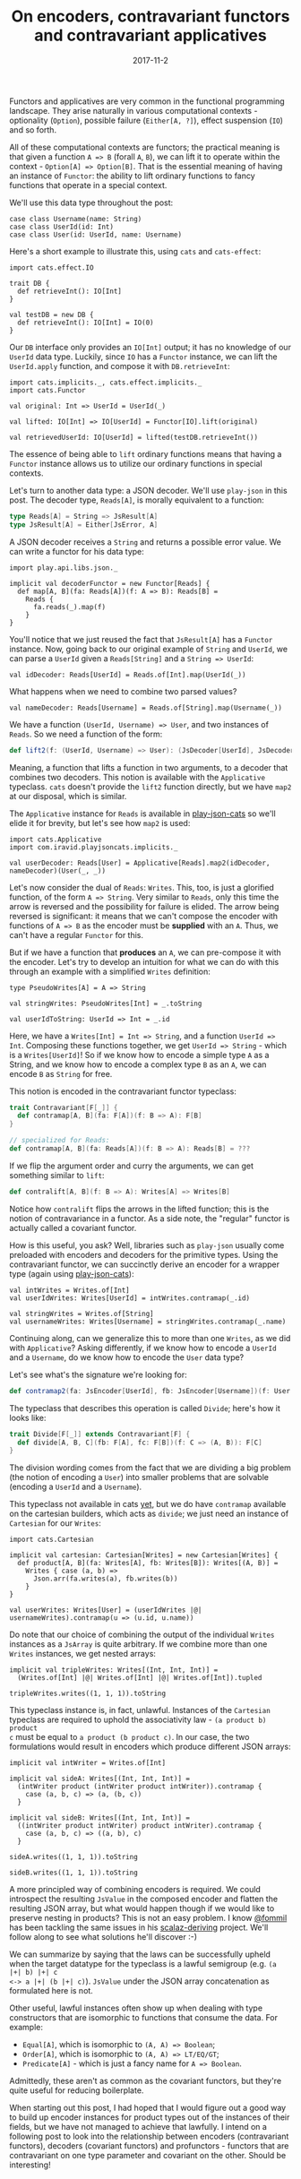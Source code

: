 #+TITLE: On encoders, contravariant functors and contravariant applicatives
#+DATE: 2017-11-2

Functors and applicatives are very common in the functional programming
landscape. They arise naturally in various computational contexts - optionality
(~Option~), possible failure (~Either[A, ?]~), effect suspension (~IO~) and so
forth.

All of these computational contexts are functors; the practical meaning is that
given a function ~A => B~ (forall ~A~, ~B~), we can lift it to operate within
the context - ~Option[A] => Option[B]~. That is the essential meaning of having
an instance of ~Functor~: the ability to lift ordinary functions to fancy
functions that operate in a special context.

We'll use this data type throughout the post:
#+BEGIN_SRC tut
  case class Username(name: String)
  case class UserId(id: Int)
  case class User(id: UserId, name: Username)
#+END_SRC

Here's a short example to illustrate this, using ~cats~ and ~cats-effect~:
#+BEGIN_SRC tut
  import cats.effect.IO

  trait DB {
    def retrieveInt(): IO[Int]
  }

  val testDB = new DB {
    def retrieveInt(): IO[Int] = IO(0)
  }
#+END_SRC

Our ~DB~ interface only provides an ~IO[Int]~ output; it has no knowledge of our
~UserId~ data type. Luckily, since ~IO~ has a ~Functor~ instance, we can lift
the ~UserId.apply~ function, and compose it with ~DB.retrieveInt~:
#+BEGIN_SRC tut
  import cats.implicits._, cats.effect.implicits._
  import cats.Functor

  val original: Int => UserId = UserId(_)

  val lifted: IO[Int] => IO[UserId] = Functor[IO].lift(original)

  val retrievedUserId: IO[UserId] = lifted(testDB.retrieveInt())
#+END_SRC

The essence of being able to ~lift~ ordinary functions means that having a
~Functor~ instance allows us to utilize our ordinary functions in special
contexts.

Let's turn to another data type: a JSON decoder. We'll use ~play-json~ in this
post. The decoder type, ~Reads[A]~, is morally equivalent to a function:
#+BEGIN_SRC scala
  type Reads[A] = String => JsResult[A]
  type JsResult[A] = Either[JsError, A]
#+END_SRC

A JSON decoder receives a ~String~ and returns a possible error value. We can
write a functor for his data type:
#+BEGIN_SRC tut
  import play.api.libs.json._

  implicit val decoderFunctor = new Functor[Reads] {
    def map[A, B](fa: Reads[A])(f: A => B): Reads[B] = 
      Reads {
        fa.reads(_).map(f)
      }
  }
#+END_SRC

You'll notice that we just reused the fact that ~JsResult[A]~ has a ~Functor~
instance. Now, going back to our original example of ~String~ and ~UserId~, we
can parse a ~UserId~ given a ~Reads[String]~ and a ~String => UserId~:
#+BEGIN_SRC tut
  val idDecoder: Reads[UserId] = Reads.of[Int].map(UserId(_))
#+END_SRC

What happens when we need to combine two parsed values?
#+BEGIN_SRC tut
  val nameDecoder: Reads[Username] = Reads.of[String].map(Username(_))
#+END_SRC

We have a function ~(UserId, Username) => User~, and two instances of
~Reads~. So we need a function of the form:
#+BEGIN_SRC scala
def lift2(f: (UserId, Username) => User): (JsDecoder[UserId], JsDecoder[Username]) => JsDecoder[User]
#+END_SRC

Meaning, a function that lifts a function in two arguments, to a decoder that
combines two decoders. This notion is available with the ~Applicative~
typeclass. ~cats~ doesn't provide the ~lift2~ function directly, but we have
~map2~ at our disposal, which is similar. 

The ~Applicative~ instance for ~Reads~ is available in [[https://github.com/iravid/play-json-cats][play-json-cats]] so we'll
elide it for brevity, but let's see how ~map2~ is used:
#+BEGIN_SRC tut
  import cats.Applicative
  import com.iravid.playjsoncats.implicits._

  val userDecoder: Reads[User] = Applicative[Reads].map2(idDecoder, nameDecoder)(User(_, _))
#+END_SRC

Let's now consider the dual of ~Reads~: ~Writes~. This, too, is just a glorified
function, of the form ~A => String~. Very similar to ~Reads~, only this time the
arrow is reversed and the possibility for failure is elided. The arrow being
reversed is significant: it means that we can't compose the encoder with
functions of ~A => B~ as the encoder must be *supplied* with an ~A~. Thus, we
can't have a regular ~Functor~ for this.

But if we have a function that *produces* an ~A~, we can pre-compose it with the
encoder. Let's try to develop an intuition for what we can do with this through
an example with a simplified ~Writes~ definition:
#+BEGIN_SRC tut
  type PseudoWrites[A] = A => String

  val stringWrites: PseudoWrites[Int] = _.toString

  val userIdToString: UserId => Int = _.id
#+END_SRC

Here, we have a ~Writes[Int] = Int => String~, and a function ~UserId =>
Int~. Composing these functions together, we get ~UserId => String~ - which is a
~Writes[UserId]~! So if we know how to encode a simple type ~A~ as a String,
and we know how to encode a complex type ~B~ as an ~A~, we can encode ~B~ as
~String~ for free.

This notion is encoded in the contravariant functor typeclass:
#+BEGIN_SRC scala
  trait Contravariant[F[_]] {
    def contramap[A, B](fa: F[A])(f: B => A): F[B]
  }

  // specialized for Reads:
  def contramap[A, B](fa: Reads[A])(f: B => A): Reads[B] = ???
#+END_SRC

If we flip the argument order and curry the arguments, we can get something
similar to ~lift~:
#+BEGIN_SRC scala
def contralift[A, B](f: B => A): Writes[A] => Writes[B]
#+END_SRC

Notice how ~contralift~ flips the arrows in the lifted function; this is the
notion of contravariance in a functor. As a side note, the "regular" functor is
actually called a covariant functor.

How is this useful, you ask? Well, libraries such as ~play-json~ usually come
preloaded with encoders and decoders for the primitive types. Using the
contravariant functor, we can succinctly derive an encoder for a wrapper type
(again using [[https://github.com/iravid/play-json-cats/][play-json-cats]]):
#+BEGIN_SRC tut
  val intWrites = Writes.of[Int]
  val userIdWrites: Writes[UserId] = intWrites.contramap(_.id)

  val stringWrites = Writes.of[String]
  val usernameWrites: Writes[Username] = stringWrites.contramap(_.name)
#+END_SRC

Continuing along, can we generalize this to more than one ~Writes~, as we did
with ~Applicative~? Asking differently, if we know how to encode a ~UserId~ and a
~Username~, do we know how to encode the ~User~ data type?

Let's see what's the signature we're looking for:
#+BEGIN_SRC scala
def contramap2(fa: JsEncoder[UserId], fb: JsEncoder[Username])(f: User => (UserId, Username)): JsEncoder[User]
#+END_SRC

The typeclass that describes this operation is called ~Divide~; here's how
it looks like:
#+BEGIN_SRC scala
  trait Divide[F[_]] extends Contravariant[F] {
    def divide[A, B, C](fb: F[A], fc: F[B])(f: C => (A, B)): F[C]
  }
#+END_SRC

The division wording comes from the fact that we are dividing a big problem (the
notion of encoding a ~User~) into smaller problems that are solvable (encoding
a ~UserId~ and a ~Username~).

This typeclass not available in cats [[HTTps://github.com/typelevel/cats/issues/1935][yet]], but we do have ~contramap~
available on the cartesian builders, which acts as ~divide~; we just need an
instance of ~Cartesian~ for our ~Writes~:
#+BEGIN_SRC tut
  import cats.Cartesian

  implicit val cartesian: Cartesian[Writes] = new Cartesian[Writes] {
    def product[A, B](fa: Writes[A], fb: Writes[B]): Writes[(A, B)] =
      Writes { case (a, b) =>
        Json.arr(fa.writes(a), fb.writes(b))
      }
  }

  val userWrites: Writes[User] = (userIdWrites |@| usernameWrites).contramap(u => (u.id, u.name))
#+END_SRC

Do note that our choice of combining the output of the individual ~Writes~
instances as a ~JsArray~ is quite arbitrary. If we combine more than one
~Writes~ instances, we get nested arrays:
#+BEGIN_SRC tut
  implicit val tripleWrites: Writes[(Int, Int, Int)] = 
    (Writes.of[Int] |@| Writes.of[Int] |@| Writes.of[Int]).tupled

  tripleWrites.writes((1, 1, 1)).toString
#+END_SRC

This typeclass instance is, in fact, unlawful. Instances of the ~Cartesian~
typeclass are required to uphold the associativity law - ~(a product b) product
c~ must be equal to ~a product (b product c)~. In our case, the two formulations
would result in encoders which produce different JSON arrays:
#+BEGIN_SRC tut
  implicit val intWriter = Writes.of[Int]

  implicit val sideA: Writes[(Int, Int, Int)] = 
    (intWriter product (intWriter product intWriter)).contramap {
      case (a, b, c) => (a, (b, c))
    }

  implicit val sideB: Writes[(Int, Int, Int)] = 
    ((intWriter product intWriter) product intWriter).contramap {
      case (a, b, c) => ((a, b), c)
    }

  sideA.writes((1, 1, 1)).toString

  sideB.writes((1, 1, 1)).toString
#+END_SRC
A more principled way of combining encoders is required. We could introspect the
resulting ~JsValue~ in the composed encoder and flatten the resulting JSON
array, but what would happen though if we would like to preserve nesting in
products? This is not an easy problem. I know [[https://twitter.com/fommil][@fommil]] has been tackling the same
issues in his [[https://gitlab/fommil/stalactite][scalaz-deriving]] project. We'll follow along to see what solutions
he'll discover :-)

We can summarize by saying that the laws can be successfully upheld when the
target datatype for the typeclass is a lawful semigroup (e.g. ~(a |+| b) |+| c
<-> a |+| (b |+| c)~). ~JsValue~ under the JSON array concatenation as
formulated here is not.

Other useful, lawful instances often show up when dealing with type constructors
that are isomorphic to functions that consume the data. For example:
- ~Equal[A]~, which is isomorphic to ~(A, A) => Boolean~;
- ~Order[A]~, which is isomorphic to ~(A, A) => LT/EQ/GT~;
- ~Predicate[A]~ - which is just a fancy name for ~A => Boolean~.
Admittedly, these aren't as common as the covariant functors, but they're
quite useful for reducing boilerplate.

When starting out this post, I had hoped that I would figure out a good way to
build up encoder instances for product types out of the instances of their
fields, but we have not managed to achieve that lawfully. I intend on a
following post to look into the relationship between encoders (contravariant
functors), decoders (covariant functors) and profunctors - functors that are
contravariant on one type parameter and covariant on the other. Should be
interesting!
